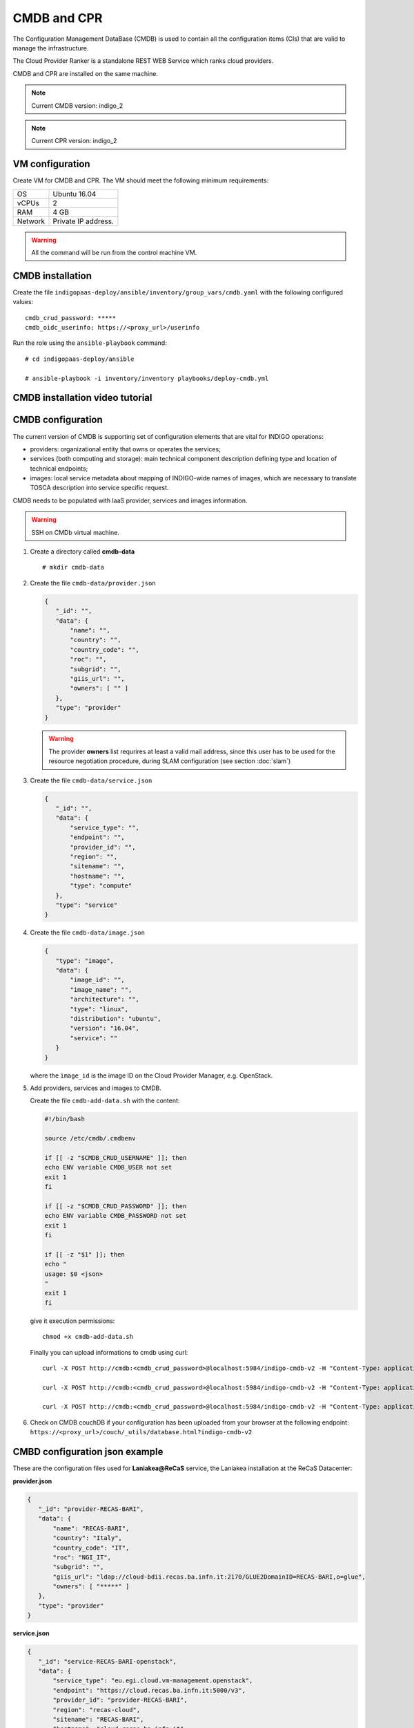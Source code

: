 CMDB and CPR
============

The Configuration Management DataBase (CMDB) is used to contain all the configuration items (CIs) that are valid to manage the infrastructure.

The Cloud Provider Ranker is a standalone REST WEB Service which ranks cloud providers.

CMDB and CPR are installed on the same machine.

.. note::
   Current CMDB version: indigo_2

.. note::
   Current CPR version: indigo_2

VM configuration
----------------

Create VM for CMDB and CPR. The VM should meet the following minimum requirements:

======= ==============================
OS      Ubuntu 16.04
vCPUs   2
RAM     4 GB
Network Private IP address.
======= ==============================

.. warning::

   All the command will be run from the control machine VM.

CMDB installation
-----------------

Create the file ``indigopaas-deploy/ansible/inventory/group_vars/cmdb.yaml`` with the following configured values:

::
 
 cmdb_crud_password: *****
 cmdb_oidc_userinfo: https://<proxy_url>/userinfo

Run the role using the ``ansible-playbook`` command:

::

  # cd indigopaas-deploy/ansible 

  # ansible-playbook -i inventory/inventory playbooks/deploy-cmdb.yml

CMDB installation video tutorial
--------------------------------

.. raw:: html

   <a href="https://asciinema.org/a/nDH95eYYJ5twW7fi6B5tsc7WB" target="_blank"><img src="https://asciinema.org/a/nDH95eYYJ5twW7fi6B5tsc7WB.svg" /></a>

CMDB configuration
------------------

The current version of CMDB is supporting set of configuration elements that are vital for INDIGO operations:

- providers: organizational entity that owns or operates the services;

- services (both computing and storage): main technical component description defining type and location of technical endpoints;

- images: local service metadata about mapping of INDIGO-wide names of images, which are necessary to translate TOSCA description into service specific request.

CMDB needs to be populated with IaaS provider, services and images information.


.. warning::

   SSH on CMDb virtual machine.

#. Create a directory called **cmdb-data**

   ::

     # mkdir cmdb-data

#. Create the file ``cmdb-data/provider.json``

   .. code:: json
       
      {
         "_id": "",
         "data": {
             "name": "",
             "country": "",
             "country_code": "",
             "roc": "",
             "subgrid": "",
             "giis_url": "",
             "owners": [ "" ]
         },
         "type": "provider"
      }

   .. warning::

      The provider **owners** list requrires at least a valid mail address, since this user has to be used for the resource negotiation procedure, during SLAM configuration (see section :doc:`slam`)

#. Create the file ``cmdb-data/service.json``

   .. code:: json
   
      {
         "_id": "",
         "data": {
             "service_type": "",
             "endpoint": "",
             "provider_id": "",
             "region": "",
             "sitename": "",
             "hostname": "",
             "type": "compute"
         },
         "type": "service"
      }

#. Create the file ``cmdb-data/image.json``

   .. code:: json
   
    
     {
        "type": "image",
        "data": {
            "image_id": "",
            "image_name": "",
            "architecture": "",
            "type": "linux",
            "distribution": "ubuntu",
            "version": "16.04",
            "service": ""
        }
     }

   where the ``ìmage_id`` is the image ID on the Cloud Provider Manager, e.g. OpenStack.
 
#. Add providers, services and images to CMDB.

   Create the file ``cmdb-add-data.sh`` with the content:

   .. code:: bash
    
      #!/bin/bash
      
      source /etc/cmdb/.cmdbenv
      
      if [[ -z "$CMDB_CRUD_USERNAME" ]]; then
      echo ENV variable CMDB_USER not set
      exit 1
      fi
      
      if [[ -z "$CMDB_CRUD_PASSWORD" ]]; then
      echo ENV variable CMDB_PASSWORD not set
      exit 1
      fi
      
      if [[ -z "$1" ]]; then
      echo "
      usage: $0 <json>
      "
      exit 1
      fi

   give it execution permissions:

   ::

     chmod +x cmdb-add-data.sh

   Finally you can upload informations to cmdb using curl:

   ::

     curl -X POST http://cmdb:<cmdb_crud_password>@localhost:5984/indigo-cmdb-v2 -H "Content-Type: application/json" -d@cmdb-data/provider.json

     curl -X POST http://cmdb:<cmdb_crud_password>@localhost:5984/indigo-cmdb-v2 -H "Content-Type: application/json" -d@cmdb-data/service.json

     curl -X POST http://cmdb:<cmdb_crud_password>@localhost:5984/indigo-cmdb-v2 -H "Content-Type: application/json" -d@cmdb-data/image.json

#. Check on CMDB couchDB if your configuration has been uploaded from your browser at the following endpoint: ``https://<proxy_url>/couch/_utils/database.html?indigo-cmdb-v2``
        
.. figure:: _static/cmdb_config.png
   :scale: 50%
   :align: center

.. centered:: CMDB couchDB after the configuration process with provider, service and image. 

CMBD configuration json example
-------------------------------

These are the configuration files used for **Laniakea@ReCaS** service, the Laniakea installation at the ReCaS Datacenter:

**provider.json**

.. code:: json

   {
      "_id": "provider-RECAS-BARI",
      "data": {
          "name": "RECAS-BARI",
          "country": "Italy",
          "country_code": "IT",
          "roc": "NGI_IT",
          "subgrid": "",
          "giis_url": "ldap://cloud-bdii.recas.ba.infn.it:2170/GLUE2DomainID=RECAS-BARI,o=glue",
          "owners": [ "*****" ]
      },
      "type": "provider"
   }

**service.json**

.. code:: json

   {
      "_id": "service-RECAS-BARI-openstack",
      "data": {
          "service_type": "eu.egi.cloud.vm-management.openstack",
          "endpoint": "https://cloud.recas.ba.infn.it:5000/v3",
          "provider_id": "provider-RECAS-BARI",
          "region": "recas-cloud",
          "sitename": "RECAS-BARI",
          "hostname": "cloud.recas.ba.infn.it",
          "type": "compute"
      },
      "type": "service"
   }

**image.json**

.. code:: json

   {
      "type": "image",
      "data": {
          "image_id": "8f667fbc-40bf-45b8-b22d-40f05b48d060",
          "image_name": "RECAS-BARI-ubuntu-16.04",
          "architecture": "x86_64",
          "type": "linux",
          "distribution": "ubuntu",
          "version": "16.04",
          "service": "service-RECAS-BARI-openstack"
      }
   }

CMDB configuration video tutorial
---------------------------------

.. raw:: html

   <a href="https://asciinema.org/a/TnKtCwuarE0hrnrGm6VODirKW" target="_blank"><img src="https://asciinema.org/a/TnKtCwuarE0hrnrGm6VODirKW.svg" /></a>

CPR installation
----------------

CPR does not need any configuration. Run the role using the ``ansible-playbook`` command:

::

  # cd indigopaas-deploy/ansible 

  # ansible-playbook -i inventory/inventory playbooks/deploy-cpr.yml

CPR video tutorial
------------------

.. raw:: html

   <a href="https://asciinema.org/a/Hxbupwdk3DCzSSCR6LB37dBxq" target="_blank"><img src="https://asciinema.org/a/Hxbupwdk3DCzSSCR6LB37dBxq.svg" /></a>
